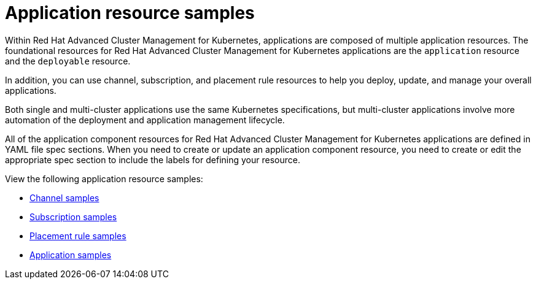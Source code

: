[#application-resource-samples]
= Application resource samples

Within Red Hat Advanced Cluster Management for Kubernetes, applications are composed of multiple application resources.
The foundational resources for Red Hat Advanced Cluster Management for Kubernetes applications are the `application` resource and the `deployable` resource.

In addition, you can use channel, subscription, and placement rule resources to help you deploy, update, and manage your overall applications.

Both single and multi-cluster applications use the same Kubernetes specifications, but multi-cluster applications involve more automation of the deployment and application management lifecycle.

All of the application component resources for Red Hat Advanced Cluster Management for Kubernetes applications are defined in YAML file spec sections.
When you need to create or update an application component resource, you need to create or edit the appropriate spec section to include the labels for defining your resource.

View the following application resource samples:

* xref:channel_sample.adoc[Channel samples]
* xref:subscription_sample.adoc[Subscription samples]
* xref:placement_sample.adoc[Placement rule samples]
* xref:app_sample.adoc[Application samples]
